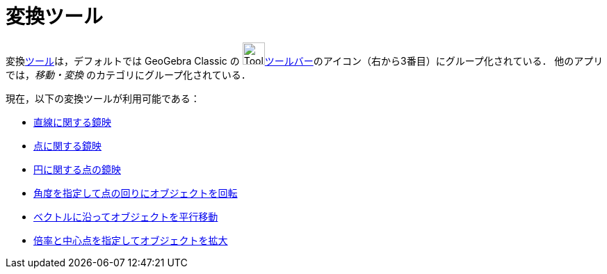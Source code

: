 = 変換ツール
:page-en: tools/Transformation_Tools
ifdef::env-github[:imagesdir: /ja/modules/ROOT/assets/images]

変換xref:/ツール.adoc[ツール]は，デフォルトでは GeoGebra Classic の image:Tool_Reflect_Object_in_Line.gif[Tool Reflect Object inLine.gif,width=32,height=32]xref:/ツールバー.adoc[ツールバー]のアイコン（右から3番目）にグループ化されている．
他のアプリでは，_移動・変換_ のカテゴリにグループ化されている．

現在，以下の変換ツールが利用可能である：

* xref:/tools/直線に関する鏡映.adoc[直線に関する鏡映]
* xref:/tools/点に関する鏡映.adoc[点に関する鏡映]
* xref:/tools/円に関する点の鏡映.adoc[円に関する点の鏡映]
* xref:/tools/角度を指定して点の回りにオブジェクトを回転.adoc[角度を指定して点の回りにオブジェクトを回転]
* xref:/tools/ベクトルに沿ってオブジェクトを平行移動.adoc[ベクトルに沿ってオブジェクトを平行移動]
* xref:/tools/倍率と中心点を指定してオブジェクトを拡大.adoc[倍率と中心点を指定してオブジェクトを拡大]
